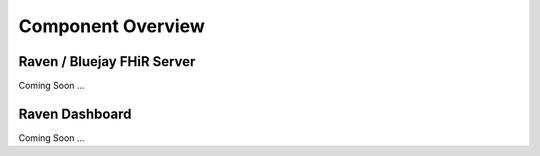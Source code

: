 .. _componentOverview:

Component Overview
==================
Raven / Bluejay FHiR Server
---------------------------
Coming Soon ...

Raven Dashboard
-----------------
Coming Soon ...
